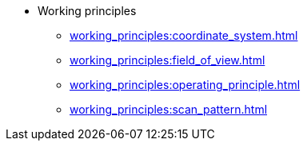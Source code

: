 * Working principles
** xref:working_principles:coordinate_system.adoc[]
** xref:working_principles:field_of_view.adoc[]
** xref:working_principles:operating_principle.adoc[]
** xref:working_principles:scan_pattern.adoc[]
